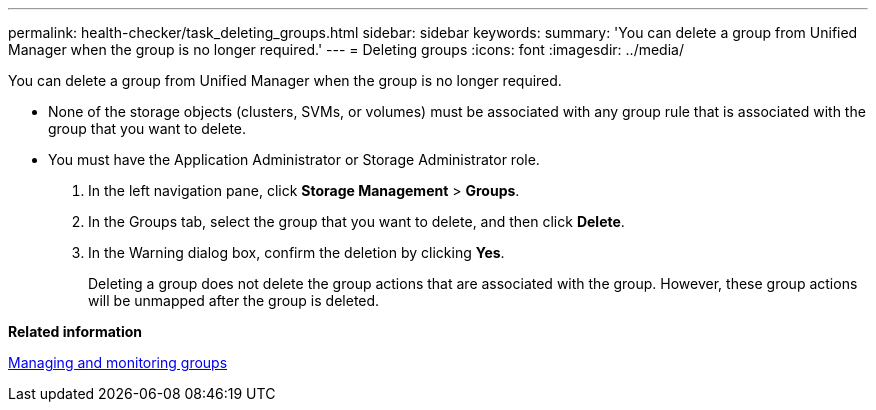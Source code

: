 ---
permalink: health-checker/task_deleting_groups.html
sidebar: sidebar
keywords: 
summary: 'You can delete a group from Unified Manager when the group is no longer required.'
---
= Deleting groups
:icons: font
:imagesdir: ../media/

[.lead]
You can delete a group from Unified Manager when the group is no longer required.

* None of the storage objects (clusters, SVMs, or volumes) must be associated with any group rule that is associated with the group that you want to delete.
* You must have the Application Administrator or Storage Administrator role.

. In the left navigation pane, click *Storage Management* > *Groups*.
. In the Groups tab, select the group that you want to delete, and then click *Delete*.
. In the Warning dialog box, confirm the deletion by clicking *Yes*.
+
Deleting a group does not delete the group actions that are associated with the group. However, these group actions will be unmapped after the group is deleted.

*Related information*

xref:concept_managing_and_monitoring_groups.adoc[Managing and monitoring groups]
